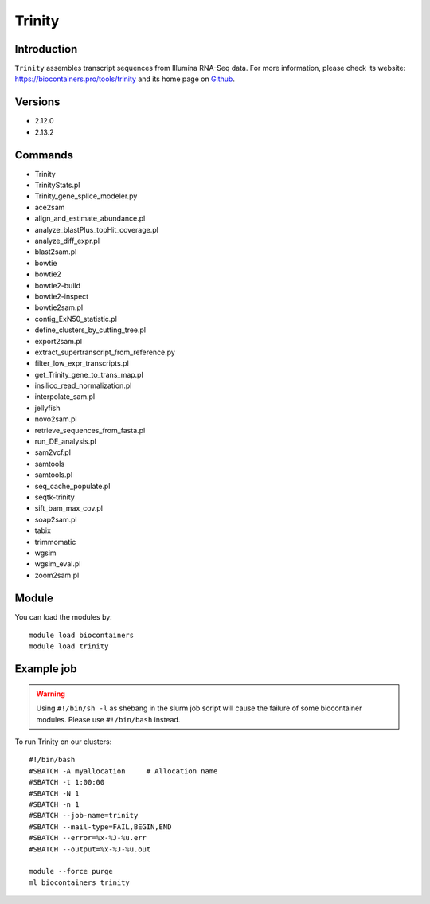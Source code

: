 .. _backbone-label:

Trinity
==============================

Introduction
~~~~~~~~
``Trinity`` assembles transcript sequences from Illumina RNA-Seq data. For more information, please check its website: https://biocontainers.pro/tools/trinity and its home page on `Github`_.

Versions
~~~~~~~~
- 2.12.0
- 2.13.2

Commands
~~~~~~~
- Trinity
- TrinityStats.pl
- Trinity_gene_splice_modeler.py
- ace2sam
- align_and_estimate_abundance.pl
- analyze_blastPlus_topHit_coverage.pl
- analyze_diff_expr.pl
- blast2sam.pl
- bowtie
- bowtie2
- bowtie2-build
- bowtie2-inspect
- bowtie2sam.pl
- contig_ExN50_statistic.pl
- define_clusters_by_cutting_tree.pl
- export2sam.pl
- extract_supertranscript_from_reference.py
- filter_low_expr_transcripts.pl
- get_Trinity_gene_to_trans_map.pl
- insilico_read_normalization.pl
- interpolate_sam.pl
- jellyfish
- novo2sam.pl
- retrieve_sequences_from_fasta.pl
- run_DE_analysis.pl
- sam2vcf.pl
- samtools
- samtools.pl
- seq_cache_populate.pl
- seqtk-trinity
- sift_bam_max_cov.pl
- soap2sam.pl
- tabix
- trimmomatic
- wgsim
- wgsim_eval.pl
- zoom2sam.pl

Module
~~~~~~~~
You can load the modules by::
    
    module load biocontainers
    module load trinity

Example job
~~~~~
.. warning::
    Using ``#!/bin/sh -l`` as shebang in the slurm job script will cause the failure of some biocontainer modules. Please use ``#!/bin/bash`` instead.

To run Trinity on our clusters::

    #!/bin/bash
    #SBATCH -A myallocation     # Allocation name 
    #SBATCH -t 1:00:00
    #SBATCH -N 1
    #SBATCH -n 1
    #SBATCH --job-name=trinity
    #SBATCH --mail-type=FAIL,BEGIN,END
    #SBATCH --error=%x-%J-%u.err
    #SBATCH --output=%x-%J-%u.out

    module --force purge
    ml biocontainers trinity

.. _Github: https://github.com/trinityrnaseq/trinityrnaseq/